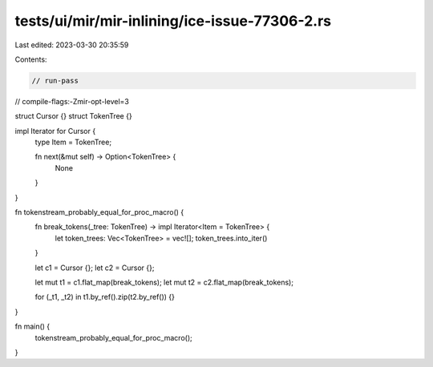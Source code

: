 tests/ui/mir/mir-inlining/ice-issue-77306-2.rs
==============================================

Last edited: 2023-03-30 20:35:59

Contents:

.. code-block:: rs

    // run-pass
// compile-flags:-Zmir-opt-level=3

struct Cursor {}
struct TokenTree {}

impl Iterator for Cursor {
    type Item = TokenTree;

    fn next(&mut self) -> Option<TokenTree> {
        None
    }
}

fn tokenstream_probably_equal_for_proc_macro() {
    fn break_tokens(_tree: TokenTree) -> impl Iterator<Item = TokenTree> {
        let token_trees: Vec<TokenTree> = vec![];
        token_trees.into_iter()
    }

    let c1 = Cursor {};
    let c2 = Cursor {};

    let mut t1 = c1.flat_map(break_tokens);
    let mut t2 = c2.flat_map(break_tokens);

    for (_t1, _t2) in t1.by_ref().zip(t2.by_ref()) {}
}

fn main() {
    tokenstream_probably_equal_for_proc_macro();
}


